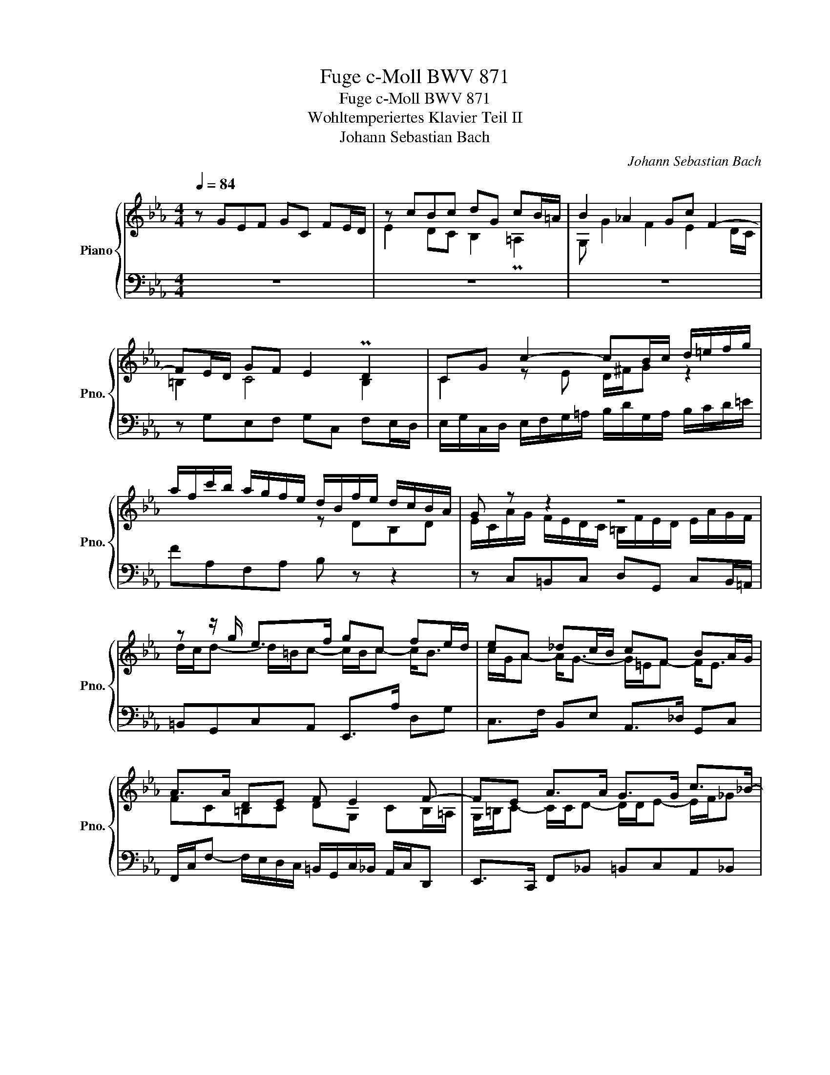 X:1
T:Fuge c-Moll BWV 871
T:Fuge c-Moll BWV 871
T:Wohltemperiertes Klavier Teil II
T:Johann Sebastian Bach
C:Johann Sebastian Bach
%%score { ( 1 2 5 6 ) | ( 3 4 ) }
L:1/8
Q:1/4=84
M:4/4
K:Eb
V:1 treble nm="Piano" snm="Pno."
V:2 treble 
V:5 treble 
V:6 treble 
V:3 bass 
V:4 bass 
V:1
 x8 | z cBc dG cB/=A/ | B2 _A2 Gc F2- | FE/D/ GF E2 PD2 | CG c2- cB/c/ d/=e/f/g/ | %5
 a/f/c'/b/ a/g/f/e/ d/B/f/e/ d/c/B/A/ | G z z2 z4 | z z/ g/ e>f gc fe/d/ | eA _dc/B/ cF BA/G/ | %9
 A>A DE F E2 F- | FE A>A G>G c>_B- | B/B/A- A/G/A/B/ =E z/ A/ _d>c- | c/c/B- B/=A/B/c/ ^FG- G/GF/ | %13
 Ggef gc fe/d/ | e/d/c/=B/ c/e/f/g/ a/c/B/=A/ B/g/f/g/ | e z z2 z g=e^f | gc fe/d/ e>e d=e | %17
 fB _ed/c/ dG e2- | e/e/d- d/c=B/ cg de/f/ | ed z/ c_B/ =A>A G2- | G2 c4- c/=B/c/d/ | %21
 GA G>=A B=B z/ G/c/^F/ | GE D2 C z z c | =BcdG c_B/A/ Bc | ABcF BA/G/ AG- | %25
 G=A/B/4c/4 Fc =dc/=B/ c2 | %26
[Q:1/4=88] z/ d/[Q:1/4=87]"^.9"e/[Q:1/4=87]"^.6"=B/[Q:1/4=87]"^.3" c2-[Q:1/4=86][Q:1/4=86][Q:1/4=85][Q:1/4=84]"^.2" c2[Q:1/4=78] z[Q:1/4=68] B[Q:1/4=83][Q:1/4=81]"^.6"[Q:1/4=79]"^.9" | %27
 !arpeggio!c8 |] %28
V:2
 z GEF GC FE/D/ | E2 DC B,2 P=A,2 | G, G2 F2 E2 D/C/ | =B,2 C4 B,2 | C2 z E D/^F/G z2 | x4 z DB,D | %6
 E/C/A/G/ F/E/D/C/ =B,/F/E/D/ E/A/G/F/ | d/c/d- d/=B/c- c/B/c- c<B | c/G/A- A<G- G/=E/F- F<E | %9
 FC=B,C DG, CB,/=A,/ | G,/=B,/C- C/C/D- D/D/E- E/F/_G | =E z/ F/ _D2- D/C/F- F/G/A | %12
 ^F z/ G/ E2- E/DC/ B,=A, | G, z G2 E2 F2 | G2 C2 F2 ED | Ec_Bc dG cB/=A/ | %16
 B_A/G/ c/C/G- G/G/=A B/c/_d | z/ c/B/_A/ G=A BE _AG/F/ | G>F ED Ce A2 | %19
 z/ GF/ E=E z/ F/D z/ _E/F- | FE- E/=E/F/G/ A2 GF- | F/EF/- F/F/E z/ F/E/D/ E2 | %22
 z/ DC/- C/=A,/=B, CGEF | GC FE/D/ =EF GF/E/ | FG=EF GC FE/=D/ | =E_E_DE FE/=D/ EG | %26
 z2 z/"^.8" =A3/2- A2 x G | !arpeggio!G8 |] %28
V:3
 z8 | z8 | z8 | z G,E,F, G,C, F,E,/D,/ | E,/G,/C,/D,/ E,/F,/G,/=A,/ B,/D/G,/A,/ B,/C/D/=E/ | %5
 FA,F,A, B, z z2 | z C,=B,,C, D,G,, C,B,,/=A,,/ | =B,,G,,C,A,, E,,>A, D,G, | %8
 C,>F, B,,E, A,,>_D, G,,C, | F,,/C,/F,- F,/E,/D,/C,/ =B,,/G,,/C,/_B,,/ A,,/C,/D,, | %10
 E,,>C,, F,,_B,, =B,,C,A,,_B,, | C,F,, B,,A,,/G,,/ A,,A,/F,/ B,C | D,G, C,B,,/=A,,/ B,,E,C,D, | %13
 G,, z z2 z4 | z G,A,G, F,D G,=A,/=B,/ | C/D/E/F/ G/E/D/C/ B,/=A,/B,- B,/A,/D/C/ | %16
 B,/G,/C =A,=B, CF, _B,_A,/G,/ | =A,D- D/C/F/E/ D/C/_D- D/C/B,/_A,/ | B,=B,CD G,/C/B,/C/- C/B,/C- | %19
 C=B, C2- CB, C>B,- | B,/G,/C- C_B, A,/G/F/_E/ D2- | DCDC F, G,2 =A, | G,2 z z/ F,/ E, z z2 | %23
 z E=B,C G, z z2 | z _DG,A, =E,CA,B, | CF, B,_A,/G,/ A,G, G,[I:staff -1]E | %26
[I:staff +1] ^F,,2 z2 z/ =B,/C/^F,/ G,G,, | [C,,C,]8 |] %28
V:4
 x8 | x8 | x8 | x8 | x8 | x8 | x8 | x8 | x8 | x8 | x8 | x8 | x8 | x8 | x8 | x8 | x8 | x8 | %18
 z2 G,2 E,2 F,2 | G,2 C,2 F,2 _E,D, | E,>G, A,G, F,D G,=A,/=B,/ | CC,=B,,C, D,G,, C,=B,,/=A,,/ | %22
 =B,,C,F,,G,, C,, z z2 | z4 C, z z2 | z4 C, z z2 | z C,_D,C, =B,,F, E,/=D,/C,/D,/4E,/4 | x8 | x8 |] %28
V:5
 x8 | x8 | x8 | x8 | x8 | x8 | x8 | x8 | x8 | x8 | x8 | x8 | x8 | x8 | x8 | x8 | x8 | x8 | x8 | %19
 x8 | x8 | x8 | x8 | x8 | x8 | x8 | x2 x/ =A/"^.1"^F- F2 x =F | !arpeggio!E8 |] %28
V:6
 x8 | x8 | x8 | x8 | x8 | x8 | x8 | x8 | x8 | x8 | x8 | x8 | x8 | x8 | x8 | x8 | x8 | x8 | x8 | %19
 x8 | x8 | x8 | x8 | x8 | x8 | x8 | z2 z z/"^.3" D/ E2 x D | !arpeggio!C8 |] %28

